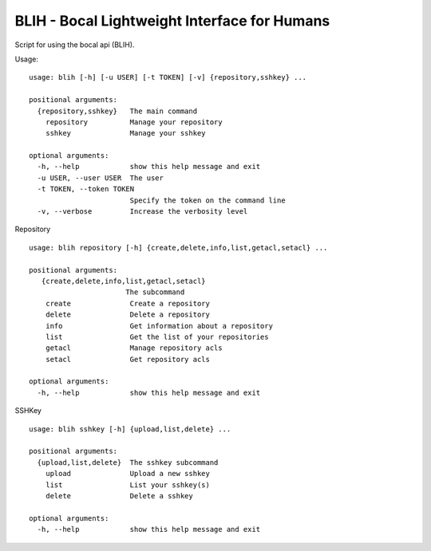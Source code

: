 BLIH - Bocal Lightweight Interface for Humans
=============================================

Script for using the bocal api (BLIH).

Usage::

 usage: blih [-h] [-u USER] [-t TOKEN] [-v] {repository,sshkey} ...
 
 positional arguments:
   {repository,sshkey}   The main command
     repository          Manage your repository
     sshkey              Manage your sshkey
 
 optional arguments:
   -h, --help            show this help message and exit
   -u USER, --user USER  The user
   -t TOKEN, --token TOKEN
                         Specify the token on the command line
   -v, --verbose         Increase the verbosity level

Repository ::

 usage: blih repository [-h] {create,delete,info,list,getacl,setacl} ...
 
 positional arguments:
    {create,delete,info,list,getacl,setacl}
                        The subcommand
     create              Create a repository
     delete              Delete a repository
     info                Get information about a repository
     list                Get the list of your repositories
     getacl              Manage repository acls
     setacl              Get repository acls
 
 optional arguments:
   -h, --help            show this help message and exit

SSHKey ::

 usage: blih sshkey [-h] {upload,list,delete} ...
 
 positional arguments:
   {upload,list,delete}  The sshkey subcommand
     upload              Upload a new sshkey
     list                List your sshkey(s)
     delete              Delete a sshkey
 
 optional arguments:
   -h, --help            show this help message and exit
